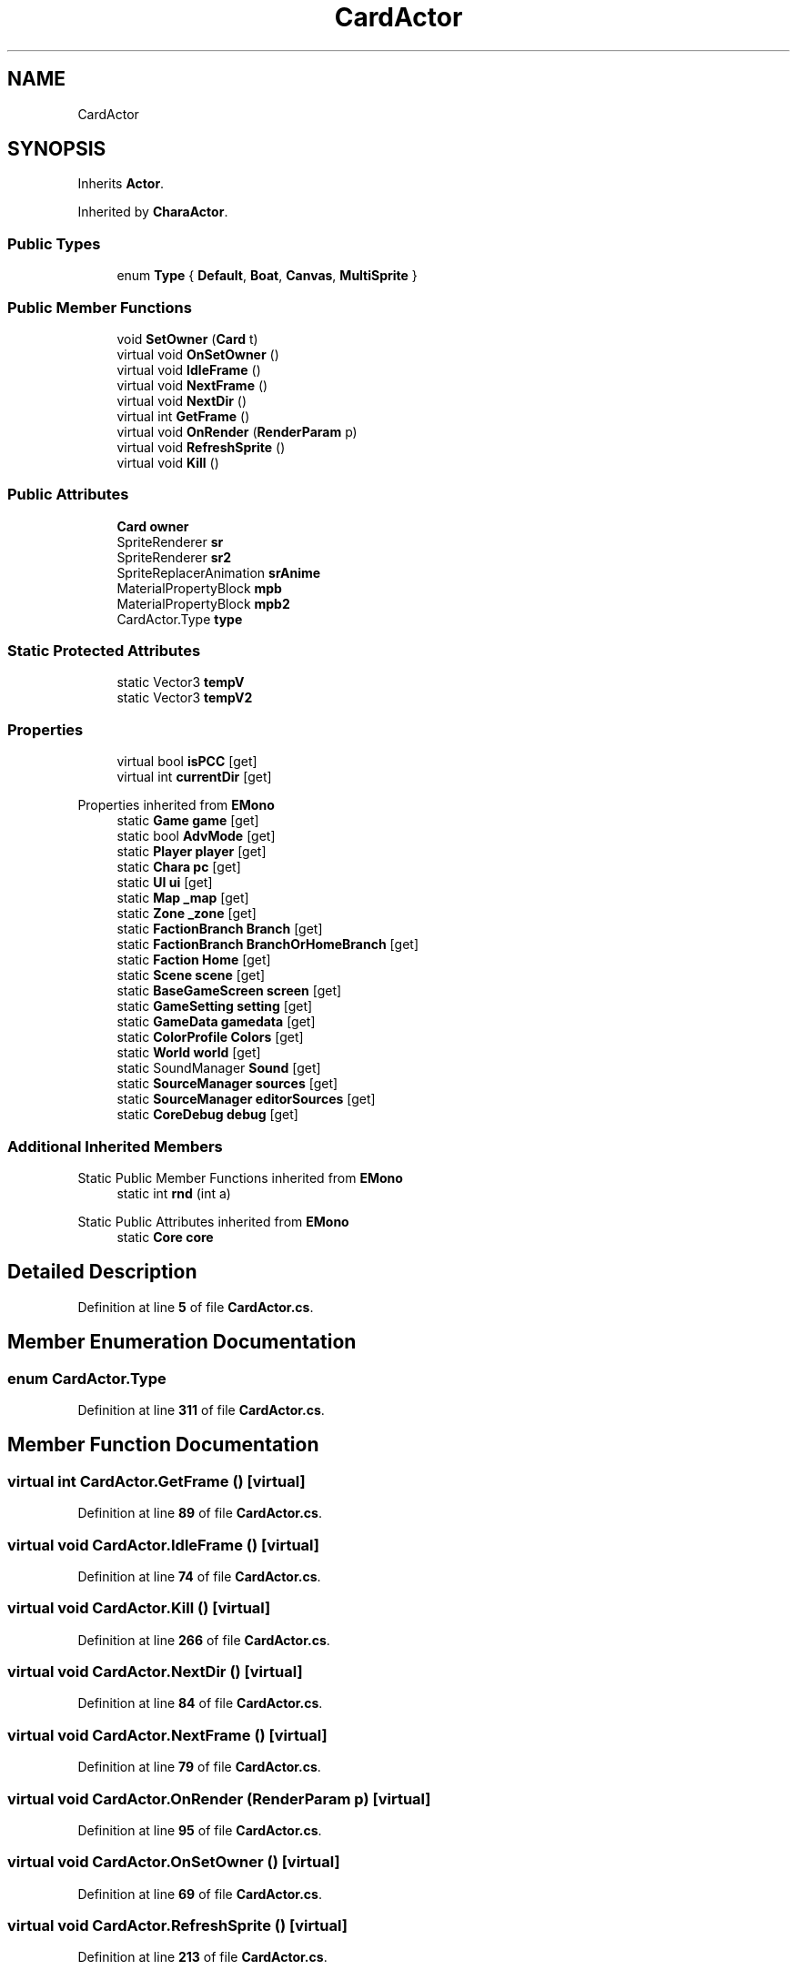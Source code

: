 .TH "CardActor" 3 "Elin Modding Docs Doc" \" -*- nroff -*-
.ad l
.nh
.SH NAME
CardActor
.SH SYNOPSIS
.br
.PP
.PP
Inherits \fBActor\fP\&.
.PP
Inherited by \fBCharaActor\fP\&.
.SS "Public Types"

.in +1c
.ti -1c
.RI "enum \fBType\fP { \fBDefault\fP, \fBBoat\fP, \fBCanvas\fP, \fBMultiSprite\fP }"
.br
.in -1c
.SS "Public Member Functions"

.in +1c
.ti -1c
.RI "void \fBSetOwner\fP (\fBCard\fP t)"
.br
.ti -1c
.RI "virtual void \fBOnSetOwner\fP ()"
.br
.ti -1c
.RI "virtual void \fBIdleFrame\fP ()"
.br
.ti -1c
.RI "virtual void \fBNextFrame\fP ()"
.br
.ti -1c
.RI "virtual void \fBNextDir\fP ()"
.br
.ti -1c
.RI "virtual int \fBGetFrame\fP ()"
.br
.ti -1c
.RI "virtual void \fBOnRender\fP (\fBRenderParam\fP p)"
.br
.ti -1c
.RI "virtual void \fBRefreshSprite\fP ()"
.br
.ti -1c
.RI "virtual void \fBKill\fP ()"
.br
.in -1c
.SS "Public Attributes"

.in +1c
.ti -1c
.RI "\fBCard\fP \fBowner\fP"
.br
.ti -1c
.RI "SpriteRenderer \fBsr\fP"
.br
.ti -1c
.RI "SpriteRenderer \fBsr2\fP"
.br
.ti -1c
.RI "SpriteReplacerAnimation \fBsrAnime\fP"
.br
.ti -1c
.RI "MaterialPropertyBlock \fBmpb\fP"
.br
.ti -1c
.RI "MaterialPropertyBlock \fBmpb2\fP"
.br
.ti -1c
.RI "CardActor\&.Type \fBtype\fP"
.br
.in -1c
.SS "Static Protected Attributes"

.in +1c
.ti -1c
.RI "static Vector3 \fBtempV\fP"
.br
.ti -1c
.RI "static Vector3 \fBtempV2\fP"
.br
.in -1c
.SS "Properties"

.in +1c
.ti -1c
.RI "virtual bool \fBisPCC\fP\fR [get]\fP"
.br
.ti -1c
.RI "virtual int \fBcurrentDir\fP\fR [get]\fP"
.br
.in -1c

Properties inherited from \fBEMono\fP
.in +1c
.ti -1c
.RI "static \fBGame\fP \fBgame\fP\fR [get]\fP"
.br
.ti -1c
.RI "static bool \fBAdvMode\fP\fR [get]\fP"
.br
.ti -1c
.RI "static \fBPlayer\fP \fBplayer\fP\fR [get]\fP"
.br
.ti -1c
.RI "static \fBChara\fP \fBpc\fP\fR [get]\fP"
.br
.ti -1c
.RI "static \fBUI\fP \fBui\fP\fR [get]\fP"
.br
.ti -1c
.RI "static \fBMap\fP \fB_map\fP\fR [get]\fP"
.br
.ti -1c
.RI "static \fBZone\fP \fB_zone\fP\fR [get]\fP"
.br
.ti -1c
.RI "static \fBFactionBranch\fP \fBBranch\fP\fR [get]\fP"
.br
.ti -1c
.RI "static \fBFactionBranch\fP \fBBranchOrHomeBranch\fP\fR [get]\fP"
.br
.ti -1c
.RI "static \fBFaction\fP \fBHome\fP\fR [get]\fP"
.br
.ti -1c
.RI "static \fBScene\fP \fBscene\fP\fR [get]\fP"
.br
.ti -1c
.RI "static \fBBaseGameScreen\fP \fBscreen\fP\fR [get]\fP"
.br
.ti -1c
.RI "static \fBGameSetting\fP \fBsetting\fP\fR [get]\fP"
.br
.ti -1c
.RI "static \fBGameData\fP \fBgamedata\fP\fR [get]\fP"
.br
.ti -1c
.RI "static \fBColorProfile\fP \fBColors\fP\fR [get]\fP"
.br
.ti -1c
.RI "static \fBWorld\fP \fBworld\fP\fR [get]\fP"
.br
.ti -1c
.RI "static SoundManager \fBSound\fP\fR [get]\fP"
.br
.ti -1c
.RI "static \fBSourceManager\fP \fBsources\fP\fR [get]\fP"
.br
.ti -1c
.RI "static \fBSourceManager\fP \fBeditorSources\fP\fR [get]\fP"
.br
.ti -1c
.RI "static \fBCoreDebug\fP \fBdebug\fP\fR [get]\fP"
.br
.in -1c
.SS "Additional Inherited Members"


Static Public Member Functions inherited from \fBEMono\fP
.in +1c
.ti -1c
.RI "static int \fBrnd\fP (int a)"
.br
.in -1c

Static Public Attributes inherited from \fBEMono\fP
.in +1c
.ti -1c
.RI "static \fBCore\fP \fBcore\fP"
.br
.in -1c
.SH "Detailed Description"
.PP 
Definition at line \fB5\fP of file \fBCardActor\&.cs\fP\&.
.SH "Member Enumeration Documentation"
.PP 
.SS "enum CardActor\&.Type"

.PP
Definition at line \fB311\fP of file \fBCardActor\&.cs\fP\&.
.SH "Member Function Documentation"
.PP 
.SS "virtual int CardActor\&.GetFrame ()\fR [virtual]\fP"

.PP
Definition at line \fB89\fP of file \fBCardActor\&.cs\fP\&.
.SS "virtual void CardActor\&.IdleFrame ()\fR [virtual]\fP"

.PP
Definition at line \fB74\fP of file \fBCardActor\&.cs\fP\&.
.SS "virtual void CardActor\&.Kill ()\fR [virtual]\fP"

.PP
Definition at line \fB266\fP of file \fBCardActor\&.cs\fP\&.
.SS "virtual void CardActor\&.NextDir ()\fR [virtual]\fP"

.PP
Definition at line \fB84\fP of file \fBCardActor\&.cs\fP\&.
.SS "virtual void CardActor\&.NextFrame ()\fR [virtual]\fP"

.PP
Definition at line \fB79\fP of file \fBCardActor\&.cs\fP\&.
.SS "virtual void CardActor\&.OnRender (\fBRenderParam\fP p)\fR [virtual]\fP"

.PP
Definition at line \fB95\fP of file \fBCardActor\&.cs\fP\&.
.SS "virtual void CardActor\&.OnSetOwner ()\fR [virtual]\fP"

.PP
Definition at line \fB69\fP of file \fBCardActor\&.cs\fP\&.
.SS "virtual void CardActor\&.RefreshSprite ()\fR [virtual]\fP"

.PP
Definition at line \fB213\fP of file \fBCardActor\&.cs\fP\&.
.SS "void CardActor\&.SetOwner (\fBCard\fP t)"

.PP
Definition at line \fB34\fP of file \fBCardActor\&.cs\fP\&.
.SH "Member Data Documentation"
.PP 
.SS "MaterialPropertyBlock CardActor\&.mpb"

.PP
Definition at line \fB284\fP of file \fBCardActor\&.cs\fP\&.
.SS "MaterialPropertyBlock CardActor\&.mpb2"

.PP
Definition at line \fB287\fP of file \fBCardActor\&.cs\fP\&.
.SS "\fBCard\fP CardActor\&.owner"

.PP
Definition at line \fB272\fP of file \fBCardActor\&.cs\fP\&.
.SS "SpriteRenderer CardActor\&.sr"

.PP
Definition at line \fB275\fP of file \fBCardActor\&.cs\fP\&.
.SS "SpriteRenderer CardActor\&.sr2"

.PP
Definition at line \fB278\fP of file \fBCardActor\&.cs\fP\&.
.SS "SpriteReplacerAnimation CardActor\&.srAnime"

.PP
Definition at line \fB281\fP of file \fBCardActor\&.cs\fP\&.
.SS "Vector3 CardActor\&.tempV\fR [static]\fP, \fR [protected]\fP"

.PP
Definition at line \fB305\fP of file \fBCardActor\&.cs\fP\&.
.SS "Vector3 CardActor\&.tempV2\fR [static]\fP, \fR [protected]\fP"

.PP
Definition at line \fB308\fP of file \fBCardActor\&.cs\fP\&.
.SS "CardActor\&.Type CardActor\&.type"

.PP
Definition at line \fB290\fP of file \fBCardActor\&.cs\fP\&.
.SH "Property Documentation"
.PP 
.SS "virtual int CardActor\&.currentDir\fR [get]\fP"

.PP
Definition at line \fB19\fP of file \fBCardActor\&.cs\fP\&.
.SS "virtual bool CardActor\&.isPCC\fR [get]\fP"

.PP
Definition at line \fB9\fP of file \fBCardActor\&.cs\fP\&.

.SH "Author"
.PP 
Generated automatically by Doxygen for Elin Modding Docs Doc from the source code\&.
